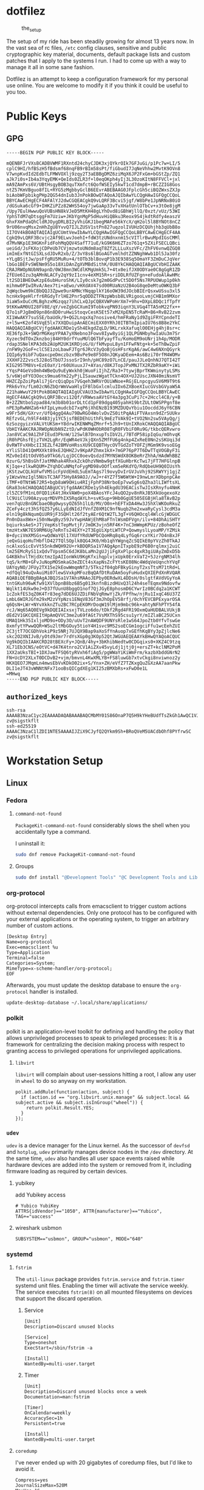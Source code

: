 * dotfilez
  #+CAPTION: the_setup
  #+NAME:   setup.png
  [[./data/setup.png]]

  The setup of my ride has been steadily growing for almost 13 years now. In the
  vast sea of rc files, =/etc= config clauses, sensitive and public
  cryptographic key material, documents, default package lists and custom
  patches that I apply to the systems I run. I had to come up with a way to manage
  it all in some sane fashion.

  Dotfilez is an attempt to keep a configuration framework for my personal use
  online. You are welcome to modify it if you think it could be useful to you
  too.
* Public Keys
** GPG
   #+BEGIN_EXAMPLE
   -----BEGIN PGP PUBLIC KEY BLOCK-----

   mQENBFJrVXsBCADBVWMF1RXntd24chyCJDK3xjQYkrOIk7GFJuGi/p1Pc7w+LI/5
   cplC9HI/hfBSzH5fBdsmf68nqFB9rBIm58sPt/fiGbudI7JqNeVhhw2MvtK9OVn8
   V7wnpKvdId2EdbTLFMWVOXlj9zqy2T3aEBBgDMZ6ziMqX6JP2FxGm+bGStZp/ZQ1
   aJk7i0s+Ib4a3YqyEMK+QeIds0ZLR3f+l0eqOKph4yIj3L30zoKItN8FFVCl+jxl
   mA9ZAmPxs6V/UBtHsgyBOB3quTXmfct6QofWSEIy5kwT1cd7dmpB+rBCZZIG8Gos
   ntZ57KmVBguo8fIL+RYG5zMgbbyGclB6EEvrABEBAAG0JFplcGh5ciBQZWxsZXJp
   biAobWFpbikgPHp2QG54dnIub3JnPokBOwQTAQoAJQIbAwYLCQgHAwIGFQgCCQoL
   BBYCAwECHgECF4AFAlYJ2dwCGQEACgkQ9vLQRF3Bcvi5jgf/W8bPe1JpNRNxB0iO
   /dGSuka6cGf9+IHKZiPZz82WHS54oy7jwGaAp33vTvXHatUnlOTbCv+x3tOe8jgM
   /Upy7EulHwwuQoVUBsHN8kVJeD5MtKH48gLYhOvd8iGBhWjllQ/0xzt/vUz/53WI
   YphSTdM7qDtsggFm7Uziw+JKbYgnMgP5dHuvHiQBku3Reox9S4jkdtRdfy4easzV
   GhxFXmPdaQhCldRJOygDRLBI2yVhiGKJ1begMAFe56kYcX/qH2ol5l8BYNOt8nCZ
   9rU06nvqMsx2nHhZgU8YvvQ7IJLZUSV1stPn827uqzolIVUHzDCQUhjhb3qUbB8o
   1I7OV4kBOAQTAQIAIgUCUmtVewIbAwYLCQgHAwIGFQgCCQoLBBYCAwECHgECF4AA
   CgkQ9vLQRF3Bcvjc2Af9ELwvJoehI+fdW3tzUNdnxnm15cVITlrBwuMpdIGsCMMl
   d7MvNKp1E3HGKnFidFohMqQQV4SafT71uE/kG9K6H6ZTzo761q+5ZXiFSECLQBci
   ueiGd/JsFKXojCDPeUb7CVjmzwtoUNdm8aqT8Zf2LLLuXszVFc/ZhFV6vnwQZGQ8
   imImExfNtGISXLsdJDvR2xb/Z/3vY8s6lBGoAGTvmlhdtZZNNghWwb1Dl5Ja30fz
   +YLgBSjtJw/psFfgRU5MuRu+4/tOTb3blBovqP1b3E938Sq5OmaYF3ZmDuCJqVer
   lbGo1BEFvSWENm9S5o18XiDAnZgXVMBdSithK/0U8YkCHAQQAQIABgUCVbHIZAAK
   CRAJRWOpNUbN9apnD/0WJ8mn3WCdlKMgUmk5L7+4tx0eifJX0ODYae0C8gGgR1ZD
   ZfEUe6Izu3qAMnNLACFy2qY9zI1cnv4eXM15R+sriDDLRfUZFgn+eFudoAlAwHMc
   lt2SD1BHEOwKzpE6ubHuroShK/LIy0csk7g2m0GdPvCt5DOf5Ns7RPUOWup1p0kh
   mihmw0PIwIRvA/Aex7ti+aEwo/vHXdAV47sd00RUaNzU2B4oG8qeDeMtuOWKQ3bF
   2qWqcbwm9kCBbQQJ3Zpwe9urAMNcYNqqplkY16oOW39dJOcbBIErQsxwUSsu3xl5
   hcnHx9geHlrfr6RGdyTrlHE2Pnr5qODDZTFNzpWbsb8LVRigooLvmjCHB1m9MXor
   3iaW5xOuCcMLBghzxMGzqqz7ihCLxQJpCQBXVWPoHrXm7+9hv+DXpL8DQc1fTpfY
   9tKKwAM0UI28FV8E/qY/veZgbGCXumI9TobkvqPN93iqnY3LVGq4TTA5nM22fx++
   Q7o1sPJg8mO9pn86n8D0ruHwiStoqvCesK5Et57xM2XpEN5TcRaM+B6+RvB22zvm
   XI1WwAKY7suSSE/baUdk/9+QG2LnqxXq7nosive4/hmFRaNy1d9ZgiFRYCpndeTI
   z+l5w+K2of4SVqE5lx7XXQDuipAnAECmiEXX0YRhJ0ITBTmIpiaIU76s8B8e2YkC
   HAQQAQIABgUCVjfgdAAKCRDe1ySh4EkgdZqLD/9KLrxkXafuqlO0EHjg4hj8sr+c
   XE36fpJk+SWQrMGKepYPAA7yXNebno3Fowv8Iyw8yiGj1QLPGNHbyhwIaUu3m7Sr
   Xyzec9dTOxZknzboj84HY0drfYuuMUlQ6TbFyayfTu/KoHoEM9oUNrj1h4p/MODR
   rdap3SNelKPA3db2AUpM2UK1KRDjoG/U/fkMvpuL8yn1FFwFNtg+k+5eThBwZpiF
   /nFW9y2GoF+clC5E1zoLbawFJTgr6JRcV3yQoBjGsHFsrKgA6/awC4w6NXnQGyrk
   IQIp6y9ibF7uQaxcpeDmczbzx9BvPe9e8F5O8nJQKyaDEem+As6Bzi70rfM4WOMv
   JXXHF2Z2vsc5J28oSTbU7JssoSrI9nh/pHC89zO7LnCE/pauJJLeQnhNJ7QTI42T
   KIG295TM8Vs+EzE0aY/1r60UXuuxJ7+AYas/d8KJTopJPxMNJTX2RZbR9aKY+iWi
   rYqsP4GeVsOmh4WBeQu9uEyWxkh0jWuoFiIjhZ/Ra3+7tywjBprTKWminytyLSMs
   5/v6WjoFYO3Oocs9mua6Ym22yPjLISauwzWgatTCkn4OX+UJ2UscJXN40miNsmVT
   HHZCZpZoiPpAli7jGrcQiqDps7VGqeh3WRVrOUiWNoe+RGjELnpcgyuSV6M9T9t6
   PRk6vYn/fLm02cN6ZbQrWmVwaHlyIFBlbGxlcmluIDx6ZXBoeXIucGVsbGVyaW5A
   Z21haWwuY29tPokBOAQTAQIAIgUCVAU33wIbAwYLCQgHAwIGFQgCCQoLBBYCAwEC
   HgECF4AACgkQ9vLQRF3Bcvi12Qf/VRWwsaAVtGY4a3pg3CuPi7c+2Hccl4C8/y+B
   B+2ZZNtboSzpad84/m3b8b01orDLtCd1pF89dgq405yahH19btZULtOWSPPgnf8e
   nPE3pRwNHZa6+kFIpLymudcbI7xqP6jXhENzB193MZDUQvYbiu1OocddJ6yY6CBN
   w9Fr5dH/GXrvr/UfQ4ggQ4Au79BwRGO4WolvDvZS0itPqAAiFTVAxsn9dZrSUUkv
   REfzvGL/h9lF44B3jy1YC5jsfBEDEhUithFL9mEzTVAk9I+tVO2Nn2sw5VAyQg/j
   6zSozgyizxVALVtUKSm+Y8drwIKENWMqZMnrf+5Jh9+tUnIXRokCHAQQAQIABgUC
   VbHIYAAKCRAJRWOpNUbN9ZztD/wPdK0WHObR08TqR0FVbiF0Ru9G/tkbcQERvwro
   Jan8VCaC9A1ZhFIEud3PknW/12SwlB7DnxupTsIbV2L/7BTdP58ipIqGu/mOhvqK
   jR0hPGhsfEjzTVH2LgRr/EqWR4eVJkjQXn5ZMfFU6g4nkp4ZxReE0Nn2sSKUqi3d
   0vRWTFvXHbcII3EZLf42BMVoHRssXU9CEQBTHycOVTGdZoTYOFZjMGm9K9vsoEGg
   xYliSlD41QmMXXkt89xEJQHHZJv9KpAPZhmx1kX+7mGP76pP7T6DwTTqVOGByF3i
   MZv0eId1tOdV05a9TkG6/LqjDCC0oevQsdzd7MYNSWdX8OKBeRrZhhA/HAdWhBBZ
   0zurG/5hBsGhfJatMNhak4RhxkZckOhzVNmbw9gtfXGuHbrKcTwi7jFT7HFGlnpB
   KjIqe+zlkwRQUM+ZYqhDCuNMqfoFygMD98vOOflxm5eRKdYQ/RdQbeUH9Q0IUsYh
   jKStzwCQLkUFwfVM5icFpVdEHdL5uEmTAgs7l9ovyDvIrGVJuVhj92SRWYYj1gjZ
   y1WzwVmzIgl5NUsTC3AF75Hy8A9AOJ//wJ+r4YZ7f5W6WtW+I9nwLmrXDbpnpCAe
   iTMF+0TNtW672R5+bgb8aW9OHiu4RIjFphP38NrboEp7vwSg6sQZha3lLIWftsXL
   GRa83okCHAQQAQIABgUCVjfgdAAKCRDe1ySh4EkgdU39EACisTwJIsXRnyfu4NmK
   zl5ZC9fM1nL0FQD1iK4tJHxVAW0+poX4BAosYFcJ4uQO2pv8nRkJB5XkUogexoXz
   lC9UiClU90AzyuqrMDVPhIX5RqdAYLh+svKSup+9Hb0GgUE505EGBjHla8TAvB2p
   ven7qUzBnGNCbaeOBg0wysyOZ65h1lLO/MV/O0n+hEFTxDA4Hw3J5hXlWKOoRkuZ
   ZCeFy4czt3hSfQZ57y6LLyEdNIdJfVnfZ0XM1C9nfNuqb2he2xwaRyCysl3cdM3a
   eln19g8kNqumQiUR9jF3SQHlt26f2tyAEr6QtW2TL3gT+V6QHOcql4WlcGjWDGUC
   Pn0nDax8Wx+i50nNwqByz59JvYwpHAWjEhM8aFTnlWsmDFVgn/ilv+84DhAiSHTY
   bqiurksAeS+JTjVepKstTepMvtjF/JmOK3vjn5RF4K+7nC3mWmpKPUz/zBoheOfZ
   tmzHtxNK7ES9RM6Ug7eRnTs24EXY+2T3EgUiXptLWTCP+QowmyslLyoaMP/YZMik
   B+dyciVmXMSGs+wQdWaYQl17XUfYRdUWPbCQoHRq8q4LyfGq6rcxYKir7O4nBxJF
   jeQxGiqoHuTHbflD427TQlSOplk8QG4JK0/Hb1qhYWgnqZcSQIkE0pYVzZh0TkAJ
   ncAlxoSicEvVt55nkdWQH92U+rkBDQRSa1V7AQgApnITxpbE9zP6B0rqlmxj2uiC
   lm25EMcRyS11xQdvTVpsm5C6dJK8bLaMn2gUJjiFgXxPlpc4gxR3giUAyZmDxD5b
   G4KBkhvlTHjdXctmzIpAIIonWkU9KgKfxihqplvjxUpk0ErxVaT2+5JzrgNM34lh
   tqS/krM8+GFvJuNopMOSmkaG3eZECt4sXapNsZcFYtsKE08Nc4WdqVeUqnchYVqF
   UAYqyNO/JFUy2TX15e2kEowWmqmNf3/5Tks2f04gbFBkyGinyT2xsTtsM71tRd+L
   +dfQql94uQvAuiMi07lewSVxkpMFozBqQAfDtRuDAm5oyFuHudxQXIEPdXnRVQAR
   AQABiQEfBBgBAgAJBQJSa1V7AhsMAAoJEPby0ERdwXL4DDsH/0slgtfAVdVGyYoA
   tntGKuh96wKfw91XVlbpnB8bz6B5g013knfnBizdHUxQ3l24h4seTEqmx9Ndovfw
   Wqlkt14Ukw9eJ+D37fUunU8bggO1nof7QjJGyE8phosmD6CYwrIz0BCdq2a1KCWT
   1cZokfES3qZ0K4Tr83eg7dDE6UJZDiFNbVqRmwYjZk/FPfhw/njRu1IxqC46U37Z
   LmbL6WIRJGfm29xM2zVYpNzs1ENqV83Gf3mJhOpEV58rfj/0chYEVCBPExyarOSA
   q6QsN+LWr+NYvXkknZTu2BC7RCpEKOMrDoqW19lMjm9mbc96k+ahtyNFhPTY54fA
   rcJ/Wq65AQ0EVg9kDQEIAIxsxjTVLzo6do/tDkf2Rgd4FR19OxmQaHUDBALVUkjB
   dEd2V1GKCQXEItHpAmQVVC3me2u69fAGt7VsMXThS95csu1yrY/mIZlaBC25UCxn
   UMAQ1Hk35IxljoMD9o+ODy3O/uUvT2nAWQDF9UNYsRle1wS64JpoZtb0YfvTswGe
   8xmfytYPwwQQR+WSu2ltMbGOuy5tioY4H1svc9MS2soECGm1ogciFfu1wcEehZUI
   2C3jtT7OCGDhVokiP9z5NRj7UJQX9Bap9aXoSfYnAuop7xGEfhKqBYy3pZjlcNe6
   skc2O2XNIJvB/yOtd9Jmr7rdYsXGp0g3KOp52QtJWGUAEQEAAYkBHwQYAQoACQUC
   Vg9kDQIbIAAKCRD28tBEXcFy+JQnB/4hy+3bKhibNedtw0CDGqixs0+XKZ4C9tzq
   XL71Eb3CNS/eOtVC+d47K4tnro2CV1AiZXv45vyLdj1jtj0j+ersZT+kclNM2PoM
   1XX2aUksTBI+1DXJawTFSQ6tyRVxh6fiAg5/pgWWaYiKiWmFrm/kazbXbddGNrN2
   FN+UcDY2XLxT0DCDvB2+vjm/bmvnL4KwXMLYB+FS8luwGb7xtvCkgi8nviwnoz2y
   HKXQEO7JMqmLn4mwsEbVvKDkO02ix+S/Ynx+ZH/eVfZ7TZKxgQuZGXzAA7aanPkw
   DLI1eJT43vWNNtNFx71ooBsQICgdXEg1KI25zBMXbRs+xFwD0e1L
   =MHwq
   -----END PGP PUBLIC KEY BLOCK-----
   #+END_EXAMPLE

** =authorized_keys=
   #+BEGIN_EXAMPLE
ssh-rsa AAAAB3NzaC1yc2EAAAADAQABAAABAQCMbMY01S86OnaP7Q5H9kYHeBUdfTsZkGh1AwQC1VJIwXRHdldRigkFxCLR6QJkFVQt5ntruvXwBre1bDF04UveXLLtcq2P5iGZWgQtuVAsZ1DAENR5N+SMZY6DA/aPjg8tzv7lL09pwFkAxfVDWLEZXtcEuuCaaGbW9GH707MBnvMZn8rWD8MEEEflkrtpbTGxjrsubYqGOB9bL3PTEtrKBAhptaIHIhX7tcHBHoWVCNgt47U+zghg4VaJIj/c+TUY+1CUF/QWqfWl6En2JwLqKe8RhH4SqgWMt6WY5XDXurJHNjtlzSCbwf8jrXfSZq+63WLFxqdINyjqedkLSVhl zv@sigstkflt
ssh-ed25519 AAAAC3NzaC1lZDI1NTE5AAAAIJZiX9CJyfQ2QYkm9Sh+BRoQVeM5UACdbOhf8PYfrwSC zv@sigstkflt
   #+END_EXAMPLE

* Workstation Setup

** Linux  
*** Fedora
**** =command-not-found=
     ~PackageKit-command-not-found~ considerably slows the shell when you accidentally type a command.
     
     I uninstall it:
     #+begin_src sh
sudo dnf remove PackageKit-command-not-found
     #+end_src
**** Groups
     #+begin_src sh
sudo dnf install "@Development Tools" "@C Development Tools and Libraries"
     #+end_src

*** org-protocol
    org-protocol intercepts calls from emacsclient to trigger custom actions without external dependencies. Only one protocol has to be configured with your external applications or the operating system, to trigger an arbitrary number of custom actions. 
   
    :PROPERTIES:
    :header-args:  :noweb yes :exports none :mkdirp no :tangle "$HOME/.local/share/applications/org-protocol.desktop"
    :END:
    #+begin_src desktop
 [Desktop Entry]
 Name=org-protocol
 Exec=emacsclient %u
 Type=Application
 Terminal=false
 Categories=System;
 MimeType=x-scheme-handler/org-protocol;
 EOF
    #+end_src

    Afterwards, you must update the desktop database to ensure the =org-protocol=
    handler is installed.

    #+begin_example
    update-desktop-database ~/.local/share/applications/
    #+end_example

*** polkit
    polkit is an application-level toolkit for defining and handling the policy that allows unprivileged processes to speak to privileged processes: It is a framework for centralizing the decision making process with respect to granting access to privileged operations for unprivileged applications.
   
**** =libvirt=   
     =libvirt= will complain about user-sessions hitting a root, I allow any user in =wheel= to do so anyway on my workstation.
     :PROPERTIES:
     :header-args: :noweb yes :exports none :mkdirp no :tangle "/etc/polkit-1/rules.d/80-libvirt.rules"
     :END:
     #+begin_src 
  polkit.addRule(function(action, subject) {
    if (action.id == "org.libvirt.unix.manage" && subject.local && subject.active && subject.isInGroup("wheel")) {
      return polkit.Result.YES;
    }
  });
     #+end_src

*** =udev=
    =udev= is a device manager for the Linux kernel. As the successor of =devfsd= and =hotplug=, =udev= primarily manages device nodes in the =/dev= directory. At the same time, =udev= also handles all user space events raised while hardware devices are added into the system or removed from it, including firmware loading as required by certain devices.
   
**** yubikey
     add Yubikey access
     :PROPERTIES:
     :header-args: :noweb yes :exports none :mkdirp no :tangle "/etc/udev/rules.d/70-u2f.rules"
     :END:
     #+begin_src 
 # Yubico YubiKey
 ATTRS{idVendor}=="1050", ATTR{manufacturer}=="Yubico", TAG+="uaccess"
     #+end_src

**** wireshark usbmon
     :PROPERTIES:
     :header-args: :noweb yes :exports none :mkdirp no :tangle "/etc/udev/rules.d/rules.d/90-wireshark-usbmon.rules"
     :END:
     #+begin_src 
 SUBSYSTEM=="usbmon", GROUP="usbmon", MODE="640"
     #+end_src
*** systemd
**** =fstrim=
     The =util-linux= package provides =fstrim.service= and =fstrim.timer= systemd unit files. Enabling the timer will activate the service weekly. The service executes =fstrim(8)= on all mounted filesystems on devices that support the discard operation.
***** Service
       :PROPERTIES:
       :header-args: :noweb yes :exports none :mkdirp no :tangle "/usr/lib/systemd/system/fstrim.service"
       :END:
  #+begin_src 
[Unit]
Description=Discard unused blocks

[Service]
Type=oneshot
ExecStart=/sbin/fstrim -a

[Install]
WantedBy=multi-user.target
  #+end_src
***** Timer
       :PROPERTIES:
       :header-args: :noweb yes :exports none :mkdirp no :tangle "/usr/lib/systemd/system/fstrim.timer"
       :END:
  #+begin_src 
  [Unit]
  Description=Discard unused blocks once a week
  Documentation=man:fstrim

  [Timer]
  OnCalendar=weekly
  AccuracySec=1h
  Persistent=true

  [Install]
  WantedBy=multi-user.target
  #+end_src
**** =coredump=
     I've never ended up with 20 gigabytes of coredump files, but I'd like to avoid it.
     :PROPERTIES:
     :header-args: :noweb yes :exports none :mkdirp no :tangle "/etc/systemd/coredump.conf"
     :END:
#+begin_src 
Compress=yes
JournalSizeMax=520M
MaxUse=1G
#+end_src
**** =journald=
     :PROPERTIES:
     :header-args: :noweb yes :exports none :mkdirp no :tangle "/etc/systemd/journald.conf"
     :END:
#+begin_src 
Compress=yes
SystemMaxUse=512M
#+end_src
*** =dnf=
     dnf is fedora's package manager. I mostly like how it's configured except I dislike receiving kernels through it.
     :PROPERTIES:
     :header-args: :noweb yes :exports none :mkdirp no :tangle "/etc/dnf/dnf.conf"
     :END:
#+begin_src 
[main]
gpgcheck=1
installonly_limit=3
clean_requirements_on_remove=True
exclude=kernel*
#+end_src
*** vkeys
    Use capslock as control in a virtual console
    #+begin_example
    sudo dumpkeys | head -1 | cat - <(echo "keycode 58 = Control") | sudo loadkeys
    #+end_example

*** gnome-terminal
    I prefer a smaller padding on my gnome terminal.
     :PROPERTIES:
     :header-args: :noweb yes :exports none :mkdirp no :tangle "/home/zv/.config/gtk-3.0/gtk.css"
     :END:
     #+begin_example
vte-terminal {
  padding: 5px
}
     #+end_example

     You can also remove the ridiculously huge headerbar in Gnome 3.32+
#+begin_src sh
gsettings set org.gnome.Terminal.Legacy.Settings headerbar false
#+end_src

*** gnome-flashback copr
    You can find COPR produced by a Redhat employee here: https://copr.fedorainfracloud.org/coprs/yselkowitz/gnome-flashback/

*** NetworkManager
    NetworkManager is a program for providing detection and configuration for systems to automatically connect to network.

    I use a local resolver (=dnsmasq=) instead of those provided by DHCP.
**** Enable =dnsmasq=
***** =NetworkManager.conf=
      You must ensure NetworkManager globally enables local resolver =dnsmasq=
      :PROPERTIES:
      :header-args: :noweb yes :exports none :mkdirp no :tangle "/etc/NetworkManager/NetworkManager.conf"
      :END:
     #+begin_example
     [main]
     dns=dnsmasq
     #+end_example

***** =dnsmasq.conf=
      This will tack on these servers to the list recieved by DHCP.
      :PROPERTIES:
      :header-args: :noweb yes :exports none :mkdirp no :tangle "/etc/NetworkManager/dnsmasq.d/server.conf"
      :END:
     #+begin_example
     server=8.8.8.8
     server=1.1.1.1
     #+end_example

*** Thunderbird
     :PROPERTIES:
     :header-args: :noweb yes :exports none :mkdirp no :tangle "/home/zv/.thunderbird/ufdmg71x.default/prefs.js"
     :END:
     #+begin_example
user_pref("mailnews.nav_crosses_folders", 0);
     #+end_example


* Backup
** Thunderbird
   Thunderbird provides an excellent RSS reader and I keep a list of the feeds which I consume in =thunderbird/zv-feeds.opml=.
** =dconf=
   dconf is a low-level configuration system. Its main purpose is to provide a backend to GSettings on platforms that don't already have configuration storage systems.

*** gnome-terminal
    #+begin_src shell
      dconf dump /org/gnome/terminal/ > gnome_terminal_settings_backup.txt
    #+end_src

** keyring
   Gnome Keyring (accessible through Seahorse) stores it's keys in =~/.local/share/keyrings=. Anytime I'm backing keys up, I encrypt it first.
#+begin_src 
KEYRING_PATH="$HOME/.local/share/keyrings"
tar --create -C $KEYRING_PATH(:h) --wildcards -O $KEYRING_PATH(:t) \
        | gpg --encrypt -r zv@nxvr.org -o gnome-keyring.tar.gpg
#+end_src
*** restore
    #+begin_src 
   # Use gpg not gnome ssh-agent
    if [[ $(gconftool-2 --get /apps/gnome-keyring/daemon-components/ssh) != "false" ]]; then
        gconftool-2 --type bool --set /apps/gnome-keyring/daemon-components/ssh false
    fi
    gpg2 -d gnome-keyring.tar.gpg > gnome-keyring.tar
    tar xvf gnome-keyring.tar
    mv keyrings ~/.local/share/keyrings
    #+end_src

** My files and folder
   #+begin_src sh
tar -a -c -v -f /run/media/zv/02A9-16E4/backup.tar.gz ~/Development ~/Backup ~/Books ~/Documents ~/dotfilez ~/zv.github.io
   #+end_src
